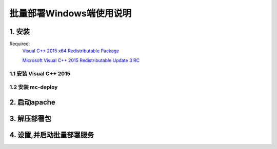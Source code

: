 批量部署Windows端使用说明
==============================


1. 安装
-----------

Required:
    `Visual C++ 2015 x64 Redistributable Package <https://www.microsoft.com/zh-CN/download/details.aspx?id=48145>`_

    `Microsoft Visual C++ 2015 Redistributable Update 3 RC <https://www.microsoft.com/zh-cn/download/details.aspx?id=52685>`_
    

1.1 安装 Visual C++ 2015
^^^^^^^^^^^^^^^^^^^^^^^^^^^^^^

.. image:: images/install_vc2015.gif
       :scale: 100%
       :alt: alternate text
       :align: center

1.2 安装 mc-deploy
^^^^^^^^^^^^^^^^^^^^^^^^
.. image:: images/install _mc_deploy.gif
       :scale: 100%
       :alt: alternate text
       :align: center


2. 启动apache
---------------

.. image:: images/start_ser.gif  
       :scale: 100%
       :alt: alternate text
       :align: center


3. 解压部署包
----------------

.. image:: images/unpack.gif  
       :scale: 100%
       :alt: alternate text
       :align: center




4. 设置,并启动批量部署服务
---------------------------

.. image:: images/seting.gif  
       :scale: 100%
       :alt: alternate text
       :align: center



  



